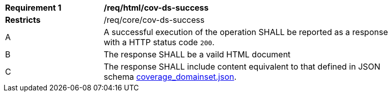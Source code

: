 [[req_html_cov-ds-success]]
[width="90%",cols="2,6a"]
|===
^|*Requirement {counter:req-id}* |*/req/html/cov-ds-success*
^|**Restricts** |/req/core/cov-ds-success
^|A |A successful execution of the operation SHALL be reported as a response with a HTTP status code `200`.
^|B |The response SHALL be a vaild HTML document
^|C |The response SHALL include content equivalent to that defined in JSON schema link:https://raw.githubusercontent.com/opengeospatial/oapi_coverages/master/standard/openapi/schemas/coverage_domainset.json[coverage_domainset.json].
|===
